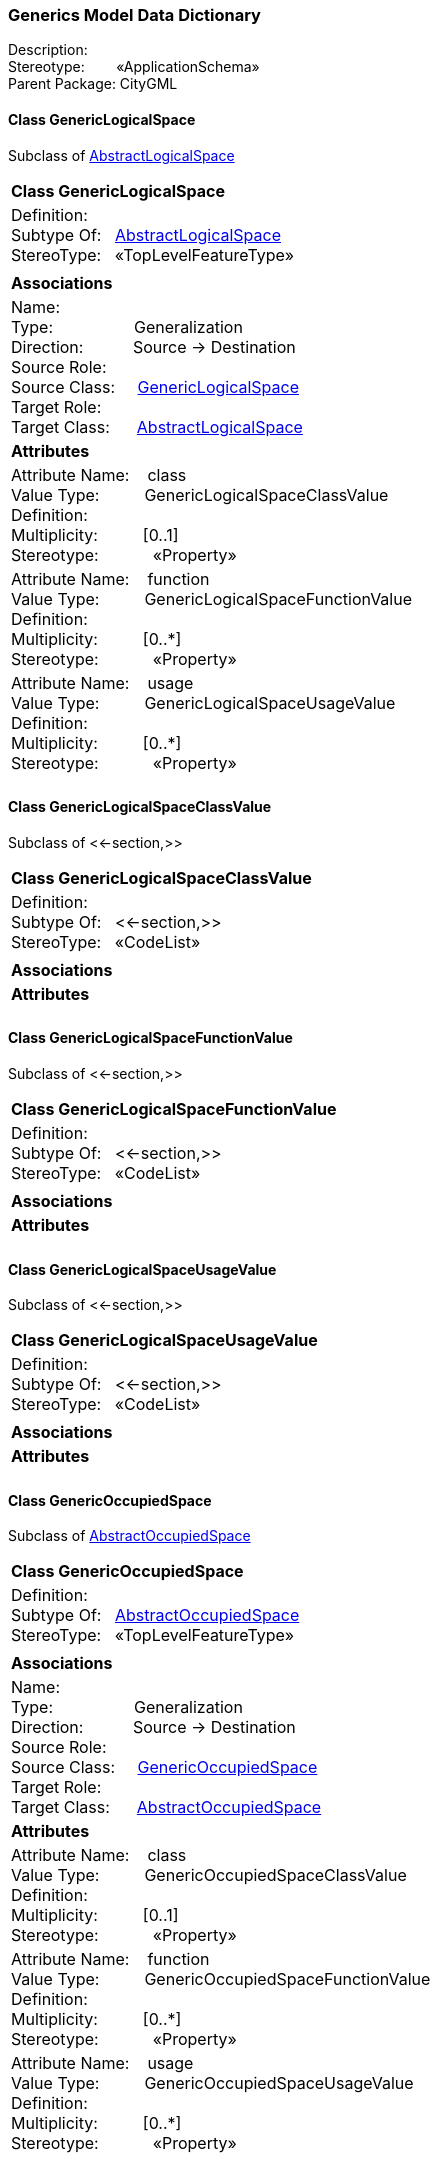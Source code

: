 [[Generics-data-dictionary]]
=== *Generics Model Data Dictionary*

Description:{nbsp}{nbsp}{nbsp}{nbsp}{nbsp}{nbsp}{nbsp} +
Stereotype:{nbsp}{nbsp}{nbsp}{nbsp}{nbsp}{nbsp}{nbsp}{nbsp}«ApplicationSchema» +
Parent Package:{nbsp}CityGML

[[GenericLogicalSpace-section]]
==== *Class GenericLogicalSpace*
Subclass of <<AbstractLogicalSpace-section,AbstractLogicalSpace>>

|====
|*Class GenericLogicalSpace*
|Definition:{nbsp}{nbsp}{nbsp}{nbsp}  +
Subtype Of: {nbsp}{nbsp}<<AbstractLogicalSpace-section,AbstractLogicalSpace>> +
StereoType:{nbsp}{nbsp} «TopLevelFeatureType»
|
|*Associations*
|Name: {nbsp}{nbsp}{nbsp}{nbsp}{nbsp}{nbsp}{nbsp}{nbsp}{nbsp}{nbsp}{nbsp}{nbsp}{nbsp}{nbsp}{nbsp}  +
Type: {nbsp}{nbsp}{nbsp}{nbsp}{nbsp}{nbsp}{nbsp}{nbsp}{nbsp}{nbsp}{nbsp}{nbsp}{nbsp}{nbsp}{nbsp}{nbsp} Generalization +
Direction: {nbsp}{nbsp}{nbsp}{nbsp}{nbsp}{nbsp}{nbsp}{nbsp}{nbsp} Source -> Destination +
Source Role: {nbsp}{nbsp}{nbsp}{nbsp}  +
Source Class: {nbsp}{nbsp}{nbsp} <<GenericLogicalSpace-section,GenericLogicalSpace>> +
Target Role: {nbsp}{nbsp}{nbsp}{nbsp}{nbsp}  +
Target Class: {nbsp}{nbsp}{nbsp}{nbsp} <<AbstractLogicalSpace-section,AbstractLogicalSpace>> +
|*Attributes*
|Attribute Name: {nbsp}{nbsp}{nbsp}class +
Value Type: {nbsp}{nbsp}{nbsp}{nbsp}{nbsp}{nbsp}{nbsp}{nbsp} GenericLogicalSpaceClassValue +
Definition: {nbsp}{nbsp}{nbsp}{nbsp}{nbsp}{nbsp}{nbsp}{nbsp}{nbsp}{nbsp}   +
Multiplicity: {nbsp}{nbsp}{nbsp}{nbsp}{nbsp}{nbsp}{nbsp}{nbsp}  [0..1] +
Stereotype: {nbsp}{nbsp}{nbsp}{nbsp}{nbsp}{nbsp}{nbsp}{nbsp}{nbsp}{nbsp} «Property» + 

|Attribute Name: {nbsp}{nbsp}{nbsp}function +
Value Type: {nbsp}{nbsp}{nbsp}{nbsp}{nbsp}{nbsp}{nbsp}{nbsp} GenericLogicalSpaceFunctionValue +
Definition: {nbsp}{nbsp}{nbsp}{nbsp}{nbsp}{nbsp}{nbsp}{nbsp}{nbsp}{nbsp}   +
Multiplicity: {nbsp}{nbsp}{nbsp}{nbsp}{nbsp}{nbsp}{nbsp}{nbsp}  [0..*] +
Stereotype: {nbsp}{nbsp}{nbsp}{nbsp}{nbsp}{nbsp}{nbsp}{nbsp}{nbsp}{nbsp} «Property» + 

|Attribute Name: {nbsp}{nbsp}{nbsp}usage +
Value Type: {nbsp}{nbsp}{nbsp}{nbsp}{nbsp}{nbsp}{nbsp}{nbsp} GenericLogicalSpaceUsageValue +
Definition: {nbsp}{nbsp}{nbsp}{nbsp}{nbsp}{nbsp}{nbsp}{nbsp}{nbsp}{nbsp}   +
Multiplicity: {nbsp}{nbsp}{nbsp}{nbsp}{nbsp}{nbsp}{nbsp}{nbsp}  [0..*] +
Stereotype: {nbsp}{nbsp}{nbsp}{nbsp}{nbsp}{nbsp}{nbsp}{nbsp}{nbsp}{nbsp} «Property» + 

|
|==== 

[[GenericLogicalSpaceClassValue-section]]
==== *Class GenericLogicalSpaceClassValue*
Subclass of <<-section,>>

|====
|*Class GenericLogicalSpaceClassValue*
|Definition:{nbsp}{nbsp}{nbsp}{nbsp}  +
Subtype Of: {nbsp}{nbsp}<<-section,>> +
StereoType:{nbsp}{nbsp} «CodeList»
|
|*Associations*
|*Attributes*
|
|==== 

[[GenericLogicalSpaceFunctionValue-section]]
==== *Class GenericLogicalSpaceFunctionValue*
Subclass of <<-section,>>

|====
|*Class GenericLogicalSpaceFunctionValue*
|Definition:{nbsp}{nbsp}{nbsp}{nbsp}  +
Subtype Of: {nbsp}{nbsp}<<-section,>> +
StereoType:{nbsp}{nbsp} «CodeList»
|
|*Associations*
|*Attributes*
|
|==== 

[[GenericLogicalSpaceUsageValue-section]]
==== *Class GenericLogicalSpaceUsageValue*
Subclass of <<-section,>>

|====
|*Class GenericLogicalSpaceUsageValue*
|Definition:{nbsp}{nbsp}{nbsp}{nbsp}  +
Subtype Of: {nbsp}{nbsp}<<-section,>> +
StereoType:{nbsp}{nbsp} «CodeList»
|
|*Associations*
|*Attributes*
|
|==== 

[[GenericOccupiedSpace-section]]
==== *Class GenericOccupiedSpace*
Subclass of <<AbstractOccupiedSpace-section,AbstractOccupiedSpace>>

|====
|*Class GenericOccupiedSpace*
|Definition:{nbsp}{nbsp}{nbsp}{nbsp}  +
Subtype Of: {nbsp}{nbsp}<<AbstractOccupiedSpace-section,AbstractOccupiedSpace>> +
StereoType:{nbsp}{nbsp} «TopLevelFeatureType»
|
|*Associations*
|Name: {nbsp}{nbsp}{nbsp}{nbsp}{nbsp}{nbsp}{nbsp}{nbsp}{nbsp}{nbsp}{nbsp}{nbsp}{nbsp}{nbsp}{nbsp}  +
Type: {nbsp}{nbsp}{nbsp}{nbsp}{nbsp}{nbsp}{nbsp}{nbsp}{nbsp}{nbsp}{nbsp}{nbsp}{nbsp}{nbsp}{nbsp}{nbsp} Generalization +
Direction: {nbsp}{nbsp}{nbsp}{nbsp}{nbsp}{nbsp}{nbsp}{nbsp}{nbsp} Source -> Destination +
Source Role: {nbsp}{nbsp}{nbsp}{nbsp}  +
Source Class: {nbsp}{nbsp}{nbsp} <<GenericOccupiedSpace-section,GenericOccupiedSpace>> +
Target Role: {nbsp}{nbsp}{nbsp}{nbsp}{nbsp}  +
Target Class: {nbsp}{nbsp}{nbsp}{nbsp} <<AbstractOccupiedSpace-section,AbstractOccupiedSpace>> +
|*Attributes*
|Attribute Name: {nbsp}{nbsp}{nbsp}class +
Value Type: {nbsp}{nbsp}{nbsp}{nbsp}{nbsp}{nbsp}{nbsp}{nbsp} GenericOccupiedSpaceClassValue +
Definition: {nbsp}{nbsp}{nbsp}{nbsp}{nbsp}{nbsp}{nbsp}{nbsp}{nbsp}{nbsp}   +
Multiplicity: {nbsp}{nbsp}{nbsp}{nbsp}{nbsp}{nbsp}{nbsp}{nbsp}  [0..1] +
Stereotype: {nbsp}{nbsp}{nbsp}{nbsp}{nbsp}{nbsp}{nbsp}{nbsp}{nbsp}{nbsp} «Property» + 

|Attribute Name: {nbsp}{nbsp}{nbsp}function +
Value Type: {nbsp}{nbsp}{nbsp}{nbsp}{nbsp}{nbsp}{nbsp}{nbsp} GenericOccupiedSpaceFunctionValue +
Definition: {nbsp}{nbsp}{nbsp}{nbsp}{nbsp}{nbsp}{nbsp}{nbsp}{nbsp}{nbsp}   +
Multiplicity: {nbsp}{nbsp}{nbsp}{nbsp}{nbsp}{nbsp}{nbsp}{nbsp}  [0..*] +
Stereotype: {nbsp}{nbsp}{nbsp}{nbsp}{nbsp}{nbsp}{nbsp}{nbsp}{nbsp}{nbsp} «Property» + 

|Attribute Name: {nbsp}{nbsp}{nbsp}usage +
Value Type: {nbsp}{nbsp}{nbsp}{nbsp}{nbsp}{nbsp}{nbsp}{nbsp} GenericOccupiedSpaceUsageValue +
Definition: {nbsp}{nbsp}{nbsp}{nbsp}{nbsp}{nbsp}{nbsp}{nbsp}{nbsp}{nbsp}   +
Multiplicity: {nbsp}{nbsp}{nbsp}{nbsp}{nbsp}{nbsp}{nbsp}{nbsp}  [0..*] +
Stereotype: {nbsp}{nbsp}{nbsp}{nbsp}{nbsp}{nbsp}{nbsp}{nbsp}{nbsp}{nbsp} «Property» + 

|
|==== 

[[GenericOccupiedSpaceClassValue-section]]
==== *Class GenericOccupiedSpaceClassValue*
Subclass of <<-section,>>

|====
|*Class GenericOccupiedSpaceClassValue*
|Definition:{nbsp}{nbsp}{nbsp}{nbsp}  +
Subtype Of: {nbsp}{nbsp}<<-section,>> +
StereoType:{nbsp}{nbsp} «CodeList»
|
|*Associations*
|*Attributes*
|
|==== 

[[GenericOccupiedSpaceFunctionValue-section]]
==== *Class GenericOccupiedSpaceFunctionValue*
Subclass of <<-section,>>

|====
|*Class GenericOccupiedSpaceFunctionValue*
|Definition:{nbsp}{nbsp}{nbsp}{nbsp}  +
Subtype Of: {nbsp}{nbsp}<<-section,>> +
StereoType:{nbsp}{nbsp} «CodeList»
|
|*Associations*
|*Attributes*
|
|==== 

[[GenericOccupiedSpaceUsageValue-section]]
==== *Class GenericOccupiedSpaceUsageValue*
Subclass of <<-section,>>

|====
|*Class GenericOccupiedSpaceUsageValue*
|Definition:{nbsp}{nbsp}{nbsp}{nbsp}  +
Subtype Of: {nbsp}{nbsp}<<-section,>> +
StereoType:{nbsp}{nbsp} «CodeList»
|
|*Associations*
|*Attributes*
|
|==== 

[[GenericThematicSurface-section]]
==== *Class GenericThematicSurface*
Subclass of <<AbstractThematicSurface-section,AbstractThematicSurface>>

|====
|*Class GenericThematicSurface*
|Definition:{nbsp}{nbsp}{nbsp}{nbsp}  +
Subtype Of: {nbsp}{nbsp}<<AbstractThematicSurface-section,AbstractThematicSurface>> +
StereoType:{nbsp}{nbsp} «TopLevelFeatureType»
|
|*Associations*
|Name: {nbsp}{nbsp}{nbsp}{nbsp}{nbsp}{nbsp}{nbsp}{nbsp}{nbsp}{nbsp}{nbsp}{nbsp}{nbsp}{nbsp}{nbsp}  +
Type: {nbsp}{nbsp}{nbsp}{nbsp}{nbsp}{nbsp}{nbsp}{nbsp}{nbsp}{nbsp}{nbsp}{nbsp}{nbsp}{nbsp}{nbsp}{nbsp} Generalization +
Direction: {nbsp}{nbsp}{nbsp}{nbsp}{nbsp}{nbsp}{nbsp}{nbsp}{nbsp} Source -> Destination +
Source Role: {nbsp}{nbsp}{nbsp}{nbsp}  +
Source Class: {nbsp}{nbsp}{nbsp} <<GenericThematicSurface-section,GenericThematicSurface>> +
Target Role: {nbsp}{nbsp}{nbsp}{nbsp}{nbsp}  +
Target Class: {nbsp}{nbsp}{nbsp}{nbsp} <<AbstractThematicSurface-section,AbstractThematicSurface>> +
|*Attributes*
|Attribute Name: {nbsp}{nbsp}{nbsp}class +
Value Type: {nbsp}{nbsp}{nbsp}{nbsp}{nbsp}{nbsp}{nbsp}{nbsp} GenericThematicSurfaceClassValue +
Definition: {nbsp}{nbsp}{nbsp}{nbsp}{nbsp}{nbsp}{nbsp}{nbsp}{nbsp}{nbsp}   +
Multiplicity: {nbsp}{nbsp}{nbsp}{nbsp}{nbsp}{nbsp}{nbsp}{nbsp}  [0..1] +
Stereotype: {nbsp}{nbsp}{nbsp}{nbsp}{nbsp}{nbsp}{nbsp}{nbsp}{nbsp}{nbsp} «Property» + 

|Attribute Name: {nbsp}{nbsp}{nbsp}function +
Value Type: {nbsp}{nbsp}{nbsp}{nbsp}{nbsp}{nbsp}{nbsp}{nbsp} GenericThematicSurfaceFunctionValue +
Definition: {nbsp}{nbsp}{nbsp}{nbsp}{nbsp}{nbsp}{nbsp}{nbsp}{nbsp}{nbsp}   +
Multiplicity: {nbsp}{nbsp}{nbsp}{nbsp}{nbsp}{nbsp}{nbsp}{nbsp}  [0..*] +
Stereotype: {nbsp}{nbsp}{nbsp}{nbsp}{nbsp}{nbsp}{nbsp}{nbsp}{nbsp}{nbsp} «Property» + 

|Attribute Name: {nbsp}{nbsp}{nbsp}usage +
Value Type: {nbsp}{nbsp}{nbsp}{nbsp}{nbsp}{nbsp}{nbsp}{nbsp} GenericThematicSurfaceUsageValue +
Definition: {nbsp}{nbsp}{nbsp}{nbsp}{nbsp}{nbsp}{nbsp}{nbsp}{nbsp}{nbsp}   +
Multiplicity: {nbsp}{nbsp}{nbsp}{nbsp}{nbsp}{nbsp}{nbsp}{nbsp}  [0..*] +
Stereotype: {nbsp}{nbsp}{nbsp}{nbsp}{nbsp}{nbsp}{nbsp}{nbsp}{nbsp}{nbsp} «Property» + 

|
|==== 

[[GenericThematicSurfaceClassValue-section]]
==== *Class GenericThematicSurfaceClassValue*
Subclass of <<-section,>>

|====
|*Class GenericThematicSurfaceClassValue*
|Definition:{nbsp}{nbsp}{nbsp}{nbsp}  +
Subtype Of: {nbsp}{nbsp}<<-section,>> +
StereoType:{nbsp}{nbsp} «CodeList»
|
|*Associations*
|*Attributes*
|
|==== 

[[GenericThematicSurfaceFunctionValue-section]]
==== *Class GenericThematicSurfaceFunctionValue*
Subclass of <<-section,>>

|====
|*Class GenericThematicSurfaceFunctionValue*
|Definition:{nbsp}{nbsp}{nbsp}{nbsp}  +
Subtype Of: {nbsp}{nbsp}<<-section,>> +
StereoType:{nbsp}{nbsp} «CodeList»
|
|*Associations*
|*Attributes*
|
|==== 

[[GenericThematicSurfaceUsageValue-section]]
==== *Class GenericThematicSurfaceUsageValue*
Subclass of <<-section,>>

|====
|*Class GenericThematicSurfaceUsageValue*
|Definition:{nbsp}{nbsp}{nbsp}{nbsp}  +
Subtype Of: {nbsp}{nbsp}<<-section,>> +
StereoType:{nbsp}{nbsp} «CodeList»
|
|*Associations*
|*Attributes*
|
|==== 

[[GenericUnoccupiedSpace-section]]
==== *Class GenericUnoccupiedSpace*
Subclass of <<AbstractUnoccupiedSpace-section,AbstractUnoccupiedSpace>>

|====
|*Class GenericUnoccupiedSpace*
|Definition:{nbsp}{nbsp}{nbsp}{nbsp}  +
Subtype Of: {nbsp}{nbsp}<<AbstractUnoccupiedSpace-section,AbstractUnoccupiedSpace>> +
StereoType:{nbsp}{nbsp} «TopLevelFeatureType»
|
|*Associations*
|Name: {nbsp}{nbsp}{nbsp}{nbsp}{nbsp}{nbsp}{nbsp}{nbsp}{nbsp}{nbsp}{nbsp}{nbsp}{nbsp}{nbsp}{nbsp}  +
Type: {nbsp}{nbsp}{nbsp}{nbsp}{nbsp}{nbsp}{nbsp}{nbsp}{nbsp}{nbsp}{nbsp}{nbsp}{nbsp}{nbsp}{nbsp}{nbsp} Generalization +
Direction: {nbsp}{nbsp}{nbsp}{nbsp}{nbsp}{nbsp}{nbsp}{nbsp}{nbsp} Source -> Destination +
Source Role: {nbsp}{nbsp}{nbsp}{nbsp}  +
Source Class: {nbsp}{nbsp}{nbsp} <<GenericUnoccupiedSpace-section,GenericUnoccupiedSpace>> +
Target Role: {nbsp}{nbsp}{nbsp}{nbsp}{nbsp}  +
Target Class: {nbsp}{nbsp}{nbsp}{nbsp} <<AbstractUnoccupiedSpace-section,AbstractUnoccupiedSpace>> +
|*Attributes*
|Attribute Name: {nbsp}{nbsp}{nbsp}class +
Value Type: {nbsp}{nbsp}{nbsp}{nbsp}{nbsp}{nbsp}{nbsp}{nbsp} GenericUnoccupiedSpaceClassValue +
Definition: {nbsp}{nbsp}{nbsp}{nbsp}{nbsp}{nbsp}{nbsp}{nbsp}{nbsp}{nbsp}   +
Multiplicity: {nbsp}{nbsp}{nbsp}{nbsp}{nbsp}{nbsp}{nbsp}{nbsp}  [0..1] +
Stereotype: {nbsp}{nbsp}{nbsp}{nbsp}{nbsp}{nbsp}{nbsp}{nbsp}{nbsp}{nbsp} «Property» + 

|Attribute Name: {nbsp}{nbsp}{nbsp}function +
Value Type: {nbsp}{nbsp}{nbsp}{nbsp}{nbsp}{nbsp}{nbsp}{nbsp} GenericUnoccupiedSpaceFunctionValue +
Definition: {nbsp}{nbsp}{nbsp}{nbsp}{nbsp}{nbsp}{nbsp}{nbsp}{nbsp}{nbsp}   +
Multiplicity: {nbsp}{nbsp}{nbsp}{nbsp}{nbsp}{nbsp}{nbsp}{nbsp}  [0..*] +
Stereotype: {nbsp}{nbsp}{nbsp}{nbsp}{nbsp}{nbsp}{nbsp}{nbsp}{nbsp}{nbsp} «Property» + 

|Attribute Name: {nbsp}{nbsp}{nbsp}usage +
Value Type: {nbsp}{nbsp}{nbsp}{nbsp}{nbsp}{nbsp}{nbsp}{nbsp} GenericUnoccupiedSpaceUsageValue +
Definition: {nbsp}{nbsp}{nbsp}{nbsp}{nbsp}{nbsp}{nbsp}{nbsp}{nbsp}{nbsp}   +
Multiplicity: {nbsp}{nbsp}{nbsp}{nbsp}{nbsp}{nbsp}{nbsp}{nbsp}  [0..*] +
Stereotype: {nbsp}{nbsp}{nbsp}{nbsp}{nbsp}{nbsp}{nbsp}{nbsp}{nbsp}{nbsp} «Property» + 

|
|==== 

[[GenericUnoccupiedSpaceClassValue-section]]
==== *Class GenericUnoccupiedSpaceClassValue*
Subclass of <<-section,>>

|====
|*Class GenericUnoccupiedSpaceClassValue*
|Definition:{nbsp}{nbsp}{nbsp}{nbsp}  +
Subtype Of: {nbsp}{nbsp}<<-section,>> +
StereoType:{nbsp}{nbsp} «CodeList»
|
|*Associations*
|*Attributes*
|
|==== 

[[GenericUnoccupiedSpaceFunctionValue-section]]
==== *Class GenericUnoccupiedSpaceFunctionValue*
Subclass of <<-section,>>

|====
|*Class GenericUnoccupiedSpaceFunctionValue*
|Definition:{nbsp}{nbsp}{nbsp}{nbsp}  +
Subtype Of: {nbsp}{nbsp}<<-section,>> +
StereoType:{nbsp}{nbsp} «CodeList»
|
|*Associations*
|*Attributes*
|
|==== 

[[GenericUnoccupiedSpaceUsageValue-section]]
==== *Class GenericUnoccupiedSpaceUsageValue*
Subclass of <<-section,>>

|====
|*Class GenericUnoccupiedSpaceUsageValue*
|Definition:{nbsp}{nbsp}{nbsp}{nbsp}  +
Subtype Of: {nbsp}{nbsp}<<-section,>> +
StereoType:{nbsp}{nbsp} «CodeList»
|
|*Associations*
|*Attributes*
|
|==== 

[[DateAttribute-section]]
==== *Class DateAttribute*
Subclass of <<AbstractGenericAttribute-section,AbstractGenericAttribute>>

|====
|*Class DateAttribute*
|Definition:{nbsp}{nbsp}{nbsp}{nbsp}  +
Subtype Of: {nbsp}{nbsp}<<-section,>> +
StereoType:{nbsp}{nbsp} «DataType»
|
|*Associations*
|Name: {nbsp}{nbsp}{nbsp}{nbsp}{nbsp}{nbsp}{nbsp}{nbsp}{nbsp}{nbsp}{nbsp}{nbsp}{nbsp}{nbsp}{nbsp}  +
Type: {nbsp}{nbsp}{nbsp}{nbsp}{nbsp}{nbsp}{nbsp}{nbsp}{nbsp}{nbsp}{nbsp}{nbsp}{nbsp}{nbsp}{nbsp}{nbsp} Generalization +
Direction: {nbsp}{nbsp}{nbsp}{nbsp}{nbsp}{nbsp}{nbsp}{nbsp}{nbsp} Source -> Destination +
Source Role: {nbsp}{nbsp}{nbsp}{nbsp}  +
Source Class: {nbsp}{nbsp}{nbsp} <<DateAttribute-section,DateAttribute>> +
Target Role: {nbsp}{nbsp}{nbsp}{nbsp}{nbsp}  +
Target Class: {nbsp}{nbsp}{nbsp}{nbsp} <<AbstractGenericAttribute-section,AbstractGenericAttribute>> +
|*Attributes*
|Attribute Name: {nbsp}{nbsp}{nbsp}name +
Value Type: {nbsp}{nbsp}{nbsp}{nbsp}{nbsp}{nbsp}{nbsp}{nbsp} CharacterString +
Definition: {nbsp}{nbsp}{nbsp}{nbsp}{nbsp}{nbsp}{nbsp}{nbsp}{nbsp}{nbsp}   +
Multiplicity: {nbsp}{nbsp}{nbsp}{nbsp}{nbsp}{nbsp}{nbsp}{nbsp}  +
Stereotype: {nbsp}{nbsp}{nbsp}{nbsp}{nbsp}{nbsp}{nbsp}{nbsp}{nbsp}{nbsp} «Property» + 

|Attribute Name: {nbsp}{nbsp}{nbsp}value +
Value Type: {nbsp}{nbsp}{nbsp}{nbsp}{nbsp}{nbsp}{nbsp}{nbsp} Date +
Definition: {nbsp}{nbsp}{nbsp}{nbsp}{nbsp}{nbsp}{nbsp}{nbsp}{nbsp}{nbsp} SIG3D: Value of the Generic Attribute.  +
Multiplicity: {nbsp}{nbsp}{nbsp}{nbsp}{nbsp}{nbsp}{nbsp}{nbsp}  +
Stereotype: {nbsp}{nbsp}{nbsp}{nbsp}{nbsp}{nbsp}{nbsp}{nbsp}{nbsp}{nbsp} «Property» + 

|
|==== 

[[DoubleAttribute-section]]
==== *Class DoubleAttribute*
Subclass of <<AbstractGenericAttribute-section,AbstractGenericAttribute>>

|====
|*Class DoubleAttribute*
|Definition:{nbsp}{nbsp}{nbsp}{nbsp}  +
Subtype Of: {nbsp}{nbsp}<<-section,>> +
StereoType:{nbsp}{nbsp} «DataType»
|
|*Associations*
|Name: {nbsp}{nbsp}{nbsp}{nbsp}{nbsp}{nbsp}{nbsp}{nbsp}{nbsp}{nbsp}{nbsp}{nbsp}{nbsp}{nbsp}{nbsp}  +
Type: {nbsp}{nbsp}{nbsp}{nbsp}{nbsp}{nbsp}{nbsp}{nbsp}{nbsp}{nbsp}{nbsp}{nbsp}{nbsp}{nbsp}{nbsp}{nbsp} Generalization +
Direction: {nbsp}{nbsp}{nbsp}{nbsp}{nbsp}{nbsp}{nbsp}{nbsp}{nbsp} Source -> Destination +
Source Role: {nbsp}{nbsp}{nbsp}{nbsp}  +
Source Class: {nbsp}{nbsp}{nbsp} <<DoubleAttribute-section,DoubleAttribute>> +
Target Role: {nbsp}{nbsp}{nbsp}{nbsp}{nbsp}  +
Target Class: {nbsp}{nbsp}{nbsp}{nbsp} <<AbstractGenericAttribute-section,AbstractGenericAttribute>> +
|*Attributes*
|Attribute Name: {nbsp}{nbsp}{nbsp}name +
Value Type: {nbsp}{nbsp}{nbsp}{nbsp}{nbsp}{nbsp}{nbsp}{nbsp} CharacterString +
Definition: {nbsp}{nbsp}{nbsp}{nbsp}{nbsp}{nbsp}{nbsp}{nbsp}{nbsp}{nbsp}   +
Multiplicity: {nbsp}{nbsp}{nbsp}{nbsp}{nbsp}{nbsp}{nbsp}{nbsp}  +
Stereotype: {nbsp}{nbsp}{nbsp}{nbsp}{nbsp}{nbsp}{nbsp}{nbsp}{nbsp}{nbsp} «Property» + 

|Attribute Name: {nbsp}{nbsp}{nbsp}value +
Value Type: {nbsp}{nbsp}{nbsp}{nbsp}{nbsp}{nbsp}{nbsp}{nbsp} Real +
Definition: {nbsp}{nbsp}{nbsp}{nbsp}{nbsp}{nbsp}{nbsp}{nbsp}{nbsp}{nbsp} SIG3D: Value of the Generic Attribute.  +
Multiplicity: {nbsp}{nbsp}{nbsp}{nbsp}{nbsp}{nbsp}{nbsp}{nbsp}  +
Stereotype: {nbsp}{nbsp}{nbsp}{nbsp}{nbsp}{nbsp}{nbsp}{nbsp}{nbsp}{nbsp} «Property» + 

|
|==== 

[[GenericAttributeSet-section]]
==== *Class GenericAttributeSet*
Subclass of <<AbstractGenericAttribute-section,AbstractGenericAttribute>>

|====
|*Class GenericAttributeSet*
|Definition:{nbsp}{nbsp}{nbsp}{nbsp}  +
Subtype Of: {nbsp}{nbsp}<<-section,>> +
StereoType:{nbsp}{nbsp} «DataType»
|
|*Associations*
|Name: {nbsp}{nbsp}{nbsp}{nbsp}{nbsp}{nbsp}{nbsp}{nbsp}{nbsp}{nbsp}{nbsp}{nbsp}{nbsp}{nbsp}{nbsp}  +
Type: {nbsp}{nbsp}{nbsp}{nbsp}{nbsp}{nbsp}{nbsp}{nbsp}{nbsp}{nbsp}{nbsp}{nbsp}{nbsp}{nbsp}{nbsp}{nbsp} Association +
Direction: {nbsp}{nbsp}{nbsp}{nbsp}{nbsp}{nbsp}{nbsp}{nbsp}{nbsp} Source -> Destination +
Source Role: {nbsp}{nbsp}{nbsp}{nbsp}  +
Source Class: {nbsp}{nbsp}{nbsp} <<GenericAttributeSet-section,GenericAttributeSet>> +
Target Role: {nbsp}{nbsp}{nbsp}{nbsp}{nbsp} genericAttribute +
Target Class: {nbsp}{nbsp}{nbsp}{nbsp} <<AbstractGenericAttribute-section,AbstractGenericAttribute>> +
|Name: {nbsp}{nbsp}{nbsp}{nbsp}{nbsp}{nbsp}{nbsp}{nbsp}{nbsp}{nbsp}{nbsp}{nbsp}{nbsp}{nbsp}{nbsp}  +
Type: {nbsp}{nbsp}{nbsp}{nbsp}{nbsp}{nbsp}{nbsp}{nbsp}{nbsp}{nbsp}{nbsp}{nbsp}{nbsp}{nbsp}{nbsp}{nbsp} Generalization +
Direction: {nbsp}{nbsp}{nbsp}{nbsp}{nbsp}{nbsp}{nbsp}{nbsp}{nbsp} Source -> Destination +
Source Role: {nbsp}{nbsp}{nbsp}{nbsp}  +
Source Class: {nbsp}{nbsp}{nbsp} <<GenericAttributeSet-section,GenericAttributeSet>> +
Target Role: {nbsp}{nbsp}{nbsp}{nbsp}{nbsp}  +
Target Class: {nbsp}{nbsp}{nbsp}{nbsp} <<AbstractGenericAttribute-section,AbstractGenericAttribute>> +
|*Attributes*
|Attribute Name: {nbsp}{nbsp}{nbsp}codeSpace +
Value Type: {nbsp}{nbsp}{nbsp}{nbsp}{nbsp}{nbsp}{nbsp}{nbsp} URI +
Definition: {nbsp}{nbsp}{nbsp}{nbsp}{nbsp}{nbsp}{nbsp}{nbsp}{nbsp}{nbsp} SIG3D: Codespace idcentifier of the Generic AttributeSet.  +
Multiplicity: {nbsp}{nbsp}{nbsp}{nbsp}{nbsp}{nbsp}{nbsp}{nbsp}  [0..1] +
Stereotype: {nbsp}{nbsp}{nbsp}{nbsp}{nbsp}{nbsp}{nbsp}{nbsp}{nbsp}{nbsp} «Property» + 

|Attribute Name: {nbsp}{nbsp}{nbsp}name +
Value Type: {nbsp}{nbsp}{nbsp}{nbsp}{nbsp}{nbsp}{nbsp}{nbsp} CharacterString +
Definition: {nbsp}{nbsp}{nbsp}{nbsp}{nbsp}{nbsp}{nbsp}{nbsp}{nbsp}{nbsp}   +
Multiplicity: {nbsp}{nbsp}{nbsp}{nbsp}{nbsp}{nbsp}{nbsp}{nbsp}  +
Stereotype: {nbsp}{nbsp}{nbsp}{nbsp}{nbsp}{nbsp}{nbsp}{nbsp}{nbsp}{nbsp} «Property» + 

|
|==== 

[[IntAttribute-section]]
==== *Class IntAttribute*
Subclass of <<AbstractGenericAttribute-section,AbstractGenericAttribute>>

|====
|*Class IntAttribute*
|Definition:{nbsp}{nbsp}{nbsp}{nbsp}  +
Subtype Of: {nbsp}{nbsp}<<-section,>> +
StereoType:{nbsp}{nbsp} «DataType»
|
|*Associations*
|Name: {nbsp}{nbsp}{nbsp}{nbsp}{nbsp}{nbsp}{nbsp}{nbsp}{nbsp}{nbsp}{nbsp}{nbsp}{nbsp}{nbsp}{nbsp}  +
Type: {nbsp}{nbsp}{nbsp}{nbsp}{nbsp}{nbsp}{nbsp}{nbsp}{nbsp}{nbsp}{nbsp}{nbsp}{nbsp}{nbsp}{nbsp}{nbsp} Generalization +
Direction: {nbsp}{nbsp}{nbsp}{nbsp}{nbsp}{nbsp}{nbsp}{nbsp}{nbsp} Source -> Destination +
Source Role: {nbsp}{nbsp}{nbsp}{nbsp}  +
Source Class: {nbsp}{nbsp}{nbsp} <<IntAttribute-section,IntAttribute>> +
Target Role: {nbsp}{nbsp}{nbsp}{nbsp}{nbsp}  +
Target Class: {nbsp}{nbsp}{nbsp}{nbsp} <<AbstractGenericAttribute-section,AbstractGenericAttribute>> +
|*Attributes*
|Attribute Name: {nbsp}{nbsp}{nbsp}name +
Value Type: {nbsp}{nbsp}{nbsp}{nbsp}{nbsp}{nbsp}{nbsp}{nbsp} CharacterString +
Definition: {nbsp}{nbsp}{nbsp}{nbsp}{nbsp}{nbsp}{nbsp}{nbsp}{nbsp}{nbsp}   +
Multiplicity: {nbsp}{nbsp}{nbsp}{nbsp}{nbsp}{nbsp}{nbsp}{nbsp}  +
Stereotype: {nbsp}{nbsp}{nbsp}{nbsp}{nbsp}{nbsp}{nbsp}{nbsp}{nbsp}{nbsp} «Property» + 

|Attribute Name: {nbsp}{nbsp}{nbsp}value +
Value Type: {nbsp}{nbsp}{nbsp}{nbsp}{nbsp}{nbsp}{nbsp}{nbsp} Integer +
Definition: {nbsp}{nbsp}{nbsp}{nbsp}{nbsp}{nbsp}{nbsp}{nbsp}{nbsp}{nbsp} SIG3D: Value of the Generic Attribute.  +
Multiplicity: {nbsp}{nbsp}{nbsp}{nbsp}{nbsp}{nbsp}{nbsp}{nbsp}  +
Stereotype: {nbsp}{nbsp}{nbsp}{nbsp}{nbsp}{nbsp}{nbsp}{nbsp}{nbsp}{nbsp} «Property» + 

|
|==== 

[[MeasureAttribute-section]]
==== *Class MeasureAttribute*
Subclass of <<AbstractGenericAttribute-section,AbstractGenericAttribute>>

|====
|*Class MeasureAttribute*
|Definition:{nbsp}{nbsp}{nbsp}{nbsp}  +
Subtype Of: {nbsp}{nbsp}<<-section,>> +
StereoType:{nbsp}{nbsp} «DataType»
|
|*Associations*
|Name: {nbsp}{nbsp}{nbsp}{nbsp}{nbsp}{nbsp}{nbsp}{nbsp}{nbsp}{nbsp}{nbsp}{nbsp}{nbsp}{nbsp}{nbsp}  +
Type: {nbsp}{nbsp}{nbsp}{nbsp}{nbsp}{nbsp}{nbsp}{nbsp}{nbsp}{nbsp}{nbsp}{nbsp}{nbsp}{nbsp}{nbsp}{nbsp} Generalization +
Direction: {nbsp}{nbsp}{nbsp}{nbsp}{nbsp}{nbsp}{nbsp}{nbsp}{nbsp} Source -> Destination +
Source Role: {nbsp}{nbsp}{nbsp}{nbsp}  +
Source Class: {nbsp}{nbsp}{nbsp} <<MeasureAttribute-section,MeasureAttribute>> +
Target Role: {nbsp}{nbsp}{nbsp}{nbsp}{nbsp}  +
Target Class: {nbsp}{nbsp}{nbsp}{nbsp} <<AbstractGenericAttribute-section,AbstractGenericAttribute>> +
|*Attributes*
|Attribute Name: {nbsp}{nbsp}{nbsp}name +
Value Type: {nbsp}{nbsp}{nbsp}{nbsp}{nbsp}{nbsp}{nbsp}{nbsp} CharacterString +
Definition: {nbsp}{nbsp}{nbsp}{nbsp}{nbsp}{nbsp}{nbsp}{nbsp}{nbsp}{nbsp}   +
Multiplicity: {nbsp}{nbsp}{nbsp}{nbsp}{nbsp}{nbsp}{nbsp}{nbsp}  +
Stereotype: {nbsp}{nbsp}{nbsp}{nbsp}{nbsp}{nbsp}{nbsp}{nbsp}{nbsp}{nbsp} «Property» + 

|Attribute Name: {nbsp}{nbsp}{nbsp}value +
Value Type: {nbsp}{nbsp}{nbsp}{nbsp}{nbsp}{nbsp}{nbsp}{nbsp} Measure +
Definition: {nbsp}{nbsp}{nbsp}{nbsp}{nbsp}{nbsp}{nbsp}{nbsp}{nbsp}{nbsp} SIG3D: Value of the Generic Attribute.  +
Multiplicity: {nbsp}{nbsp}{nbsp}{nbsp}{nbsp}{nbsp}{nbsp}{nbsp}  +
Stereotype: {nbsp}{nbsp}{nbsp}{nbsp}{nbsp}{nbsp}{nbsp}{nbsp}{nbsp}{nbsp} «Property» + 

|
|==== 

[[StringAttribute-section]]
==== *Class StringAttribute*
Subclass of <<AbstractGenericAttribute-section,AbstractGenericAttribute>>

|====
|*Class StringAttribute*
|Definition:{nbsp}{nbsp}{nbsp}{nbsp}  +
Subtype Of: {nbsp}{nbsp}<<-section,>> +
StereoType:{nbsp}{nbsp} «DataType»
|
|*Associations*
|Name: {nbsp}{nbsp}{nbsp}{nbsp}{nbsp}{nbsp}{nbsp}{nbsp}{nbsp}{nbsp}{nbsp}{nbsp}{nbsp}{nbsp}{nbsp}  +
Type: {nbsp}{nbsp}{nbsp}{nbsp}{nbsp}{nbsp}{nbsp}{nbsp}{nbsp}{nbsp}{nbsp}{nbsp}{nbsp}{nbsp}{nbsp}{nbsp} Generalization +
Direction: {nbsp}{nbsp}{nbsp}{nbsp}{nbsp}{nbsp}{nbsp}{nbsp}{nbsp} Source -> Destination +
Source Role: {nbsp}{nbsp}{nbsp}{nbsp}  +
Source Class: {nbsp}{nbsp}{nbsp} <<StringAttribute-section,StringAttribute>> +
Target Role: {nbsp}{nbsp}{nbsp}{nbsp}{nbsp}  +
Target Class: {nbsp}{nbsp}{nbsp}{nbsp} <<AbstractGenericAttribute-section,AbstractGenericAttribute>> +
|*Attributes*
|Attribute Name: {nbsp}{nbsp}{nbsp}name +
Value Type: {nbsp}{nbsp}{nbsp}{nbsp}{nbsp}{nbsp}{nbsp}{nbsp} CharacterString +
Definition: {nbsp}{nbsp}{nbsp}{nbsp}{nbsp}{nbsp}{nbsp}{nbsp}{nbsp}{nbsp}   +
Multiplicity: {nbsp}{nbsp}{nbsp}{nbsp}{nbsp}{nbsp}{nbsp}{nbsp}  +
Stereotype: {nbsp}{nbsp}{nbsp}{nbsp}{nbsp}{nbsp}{nbsp}{nbsp}{nbsp}{nbsp} «Property» + 

|Attribute Name: {nbsp}{nbsp}{nbsp}value +
Value Type: {nbsp}{nbsp}{nbsp}{nbsp}{nbsp}{nbsp}{nbsp}{nbsp} CharacterString +
Definition: {nbsp}{nbsp}{nbsp}{nbsp}{nbsp}{nbsp}{nbsp}{nbsp}{nbsp}{nbsp} SIG3D: Value of the Generic Attribute.  +
Multiplicity: {nbsp}{nbsp}{nbsp}{nbsp}{nbsp}{nbsp}{nbsp}{nbsp}  +
Stereotype: {nbsp}{nbsp}{nbsp}{nbsp}{nbsp}{nbsp}{nbsp}{nbsp}{nbsp}{nbsp} «Property» + 

|
|==== 

[[UriAttribute-section]]
==== *Class UriAttribute*
Subclass of <<AbstractGenericAttribute-section,AbstractGenericAttribute>>

|====
|*Class UriAttribute*
|Definition:{nbsp}{nbsp}{nbsp}{nbsp}  +
Subtype Of: {nbsp}{nbsp}<<-section,>> +
StereoType:{nbsp}{nbsp} «DataType»
|
|*Associations*
|Name: {nbsp}{nbsp}{nbsp}{nbsp}{nbsp}{nbsp}{nbsp}{nbsp}{nbsp}{nbsp}{nbsp}{nbsp}{nbsp}{nbsp}{nbsp}  +
Type: {nbsp}{nbsp}{nbsp}{nbsp}{nbsp}{nbsp}{nbsp}{nbsp}{nbsp}{nbsp}{nbsp}{nbsp}{nbsp}{nbsp}{nbsp}{nbsp} Generalization +
Direction: {nbsp}{nbsp}{nbsp}{nbsp}{nbsp}{nbsp}{nbsp}{nbsp}{nbsp} Source -> Destination +
Source Role: {nbsp}{nbsp}{nbsp}{nbsp}  +
Source Class: {nbsp}{nbsp}{nbsp} <<UriAttribute-section,UriAttribute>> +
Target Role: {nbsp}{nbsp}{nbsp}{nbsp}{nbsp}  +
Target Class: {nbsp}{nbsp}{nbsp}{nbsp} <<AbstractGenericAttribute-section,AbstractGenericAttribute>> +
|*Attributes*
|Attribute Name: {nbsp}{nbsp}{nbsp}name +
Value Type: {nbsp}{nbsp}{nbsp}{nbsp}{nbsp}{nbsp}{nbsp}{nbsp} CharacterString +
Definition: {nbsp}{nbsp}{nbsp}{nbsp}{nbsp}{nbsp}{nbsp}{nbsp}{nbsp}{nbsp}   +
Multiplicity: {nbsp}{nbsp}{nbsp}{nbsp}{nbsp}{nbsp}{nbsp}{nbsp}  +
Stereotype: {nbsp}{nbsp}{nbsp}{nbsp}{nbsp}{nbsp}{nbsp}{nbsp}{nbsp}{nbsp} «Property» + 

|Attribute Name: {nbsp}{nbsp}{nbsp}value +
Value Type: {nbsp}{nbsp}{nbsp}{nbsp}{nbsp}{nbsp}{nbsp}{nbsp} URI +
Definition: {nbsp}{nbsp}{nbsp}{nbsp}{nbsp}{nbsp}{nbsp}{nbsp}{nbsp}{nbsp} SIG3D: Value of the Generic Attribute.  +
Multiplicity: {nbsp}{nbsp}{nbsp}{nbsp}{nbsp}{nbsp}{nbsp}{nbsp}  +
Stereotype: {nbsp}{nbsp}{nbsp}{nbsp}{nbsp}{nbsp}{nbsp}{nbsp}{nbsp}{nbsp} «Property» + 

|
|==== 
  



